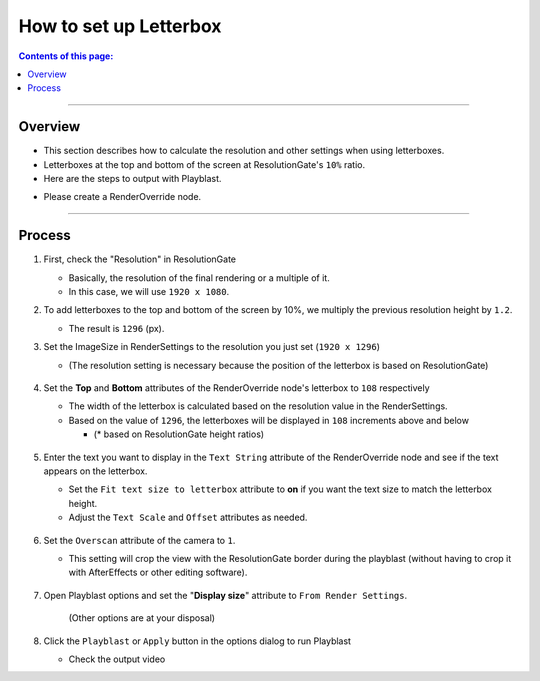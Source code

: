 .. _sample_letterbox_en:

How to set up Letterbox
#######################

.. contents:: Contents of this page:
   :depth: 3
   :local:

++++

Overview
********

* This section describes how to calculate the resolution and other settings when using letterboxes.
* Letterboxes at the top and bottom of the screen at ResolutionGate's ``10%`` ratio.
* Here are the steps to output with Playblast.

.. sep

* Please create a RenderOverride node.

++++

Process
*******

1. First, check the "Resolution" in ResolutionGate

   * Basically, the resolution of the final rendering or a multiple of it.
   * In this case, we will use ``1920 x 1080``.

2. To add letterboxes to the top and bottom of the screen by 10%, we multiply the previous resolution height by ``1.2``.

   * The result is ``1296`` (px).

3. Set the ImageSize in RenderSettings to the resolution you just set (``1920 x 1296``)

   * (The resolution setting is necessary because the position of the letterbox is based on ResolutionGate)

   .. figure:: ../../_images/sample_letterbox_renderSettings.png
      :alt: RenderSettings

4. Set the **Top** and **Bottom** attributes of the RenderOverride node's letterbox to ``108`` respectively

   * The width of the letterbox is calculated based on the resolution value in the RenderSettings.
   * Based on the value of ``1296``, the letterboxes will be displayed in ``108`` increments above and below

     * (* based on ResolutionGate height ratios)

   .. figure:: ../../_images/sample_letterbox_changeAttr.png
      :alt: LetterboxAttr

   .. figure:: ../../_images/sample_letterbox_viewPx.png
      :alt: LetterboxView

5. Enter the text you want to display in the ``Text String`` attribute of the RenderOverride node and see if the text appears on the letterbox.

   * Set the ``Fit text size to letterbox`` attribute to **on** if you want the text size to match the letterbox height.
   * Adjust the ``Text Scale`` and ``Offset`` attributes as needed.

   .. figure:: ../../_images/sample_letterbox_textAttr.png
      :alt: TextAttr

   .. figure:: ../../_images/sample_letterbox_displayText.png
      :alt: DisplayText

6. Set the ``Overscan`` attribute of the camera to ``1``.

   * This setting will crop the view with the ResolutionGate border during the playblast (without having to crop it with AfterEffects or other editing software).

   .. figure:: ../../_images/sample_letterbox_camOverscanAttr.png
      :alt: CameraOverscanAttr

7. Open Playblast options and set the "**Display size**" attribute to ``From Render Settings``.

   .. figure:: ../../_images/sample_letterbox_playblastOpt.png
      :alt: PlayblastOption

      (Other options are at your disposal)

8. Click the ``Playblast`` or ``Apply`` button in the options dialog to run Playblast

   * Check the output video


.. seealso::
   * A tool is available to easily configure letterbox settings, as described on this page
   * See ":ref:`shelf_letterboxSettings_jp`" in Shelf.
